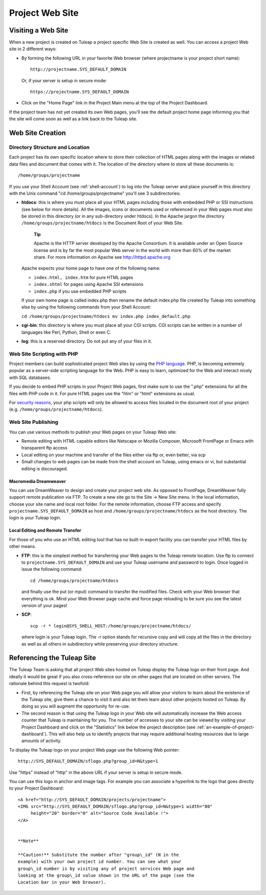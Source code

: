 
.. |SYSPRODUCTNAME| replace:: Tuleap

.. _project-web-site:

Project Web Site
================

Visiting a Web Site
--------------------

When a new project is created on |SYSPRODUCTNAME| a project specific
Web Site is created as well. You can access a project Web site in 2
different ways:

-  By forming the following URL in your favorite Web browser (where
   projectname is your project short name):

   ::

       http://projectname.SYS_DEFAULT_DOMAIN
                 

   Or, if your server is setup in secure mode:

   ::

       https://projectname.SYS_DEFAULT_DOMAIN
                 

-  Click on the "Home Page" link in the Project Main menu at the top of
   the Project Dashboard.

If the project team has not yet created its own Web pages, you'll see
the default project home page informing you that the site will come soon
as well as a link back to the |SYSPRODUCTNAME| site.

Web Site Creation
------------------

Directory Structure and Location
`````````````````````````````````

Each project has its own specific location where to store their
collection of HTML pages along with the images or related data files and
document that comes with it. The location of the directory where to
store all these documents is:

::

    /home/groups/projectname

If you use your Shell Account (see :ref:`shell-account`) to log into the |SYSPRODUCTNAME|
server and place yourself in this directory with the Unix command "cd
/home/groups/projectname" you'll see 3 subdirectories:

-  **htdocs**: this is where you must place all your HTML pages
   including those with embedded PHP or SSI instructions (see below for
   more details). All the images, icons or documents used or referenced
   in your Web pages must also be stored in this directory (or in any
   sub-directory under htdocs). In the Apache jargon the directory
   ``/home/groups/projectname/htdocs`` is the Document Root of your Web
   Site.

       **Tip**

       Apache is the HTTP server developed by the Apache Consortium. It
       is available under an Open Source license and is by far the most
       popular Web server in the world with more than 60% of the market
       share. For more information on Apache see
       `http://httpd.apache.org <http://www.apache.org>`__

   Apache expects your home page to have one of the following name:

   -  ``index.html, index.htm`` for pure HTML pages

   -  ``index.shtml`` for pages using Apache SSI extensions

   -  ``index.php`` if you use embedded PHP scripts

   If your own home page is called index.php then rename the default
   index.php file created by |SYSPRODUCTNAME| into something else by
   using the following commands from your Shell Account:

   ``cd /home/groups/projectname/htdocs mv index.php index_default.php``

-  **cgi-bin**: this directory is where you must place all your CGI
   scripts. CGI scripts can be written in a number of languages like
   Perl, Python, Shell or even C.

-  **log**: this is a reserved directory. Do not put any of your files
   in it.

Web Site Scripting with PHP
````````````````````````````

Project members can build sophisticated project Web sites by using the
`PHP language <http://www.php.net>`__. PHP, is becoming extremely
popular as a server-side scripting language for the Web. PHP is easy to
learn, optimized for the Web and interact nicely with SQL databases.

If you decide to embed PHP scripts in your Project Web pages, first make
sure to use the ".php" extensions for all the files with PHP code in it.
For pure HTML pages use the "htm" or "html" extensions as usual.

For `security reasons <http://www.php.net/manual/en/security.php>`__,
your php scripts will only be allowed to access files located in the
document root of your project (e.g.
``/home/groups/projectname/htdocs``).

Web Site Publishing
````````````````````

You can use various methods to publish your Web pages on your
|SYSPRODUCTNAME| Web site:

-  Remote editing with HTML capable editors like Netscape or Mozilla
   Composer, Microsoft FrontPage or Emacs with transparent ftp access

-  Local editing on your machine and transfer of the files either via
   ftp or, even better, via scp

-  Small changes to web pages can be made from the shell account on
   |SYSPRODUCTNAME|, using emacs or vi, but substantial editing is
   discouraged.

Macromedia Dreamweaver
~~~~~~~~~~~~~~~~~~~~~~

You can use DreamWeaver to design and create your project web site. As
opposed to FrontPage, DreamWeaver fully support remote publication via
FTP. To create a new site go to the Site -> New Site menu. In the local
information, choose your site name and local root folder. For the remote
information, choose FTP access and specify
``projectname.SYS_DEFAULT_DOMAIN`` as host and
``/home/groups/projectname/htdocs`` as the host directory. The login is
your |SYSPRODUCTNAME| login.

Local Editing and Remote Transfer
~~~~~~~~~~~~~~~~~~~~~~~~~~~~~~~~~

For those of you who use an HTML editing tool that has no built-in
export facility you can transfer your HTML files by other means.

-  **FTP**: this is the simplest method for transferring your Web pages
   to the |SYSPRODUCTNAME| remote location. Use ftp to connect to
   ``projectname.SYS_DEFAULT_DOMAIN`` and use your |SYSPRODUCTNAME|
   username and password to login. Once logged in issue the following
   command:

   ::

       cd /home/groups/projectname/htdocs

   and finally use the put (or mput) command to transfer the modified
   files. Check with your Web browser that everything is ok. Mind your
   Web Browser page cache and force page reloading to be sure you see
   the latest version of your pages!

-  **SCP**:

   ::

       scp -r * login@SYS_SHELL_HOST:/home/groups/projectname/htdocs/

   where login is your |SYSPRODUCTNAME| login. The -r option stands
   for recursive copy and will copy all the files in the directory as
   well as all others in subdirectory while preserving your directory
   structure.

Referencing the |SYSPRODUCTNAME| Site
--------------------------------------

The |SYSPRODUCTNAME| Team is asking that all project Web sites hosted
on |SYSPRODUCTNAME| display the |SYSPRODUCTNAME| logo on their front
page. And ideally it would be great if you also cross-reference our site
on other pages that are located on other servers. The rationale behind
this request is twofold:

-  First, by referencing the |SYSPRODUCTNAME| site on your Web page
   you will allow your visitors to learn about the existence of the
   |SYSPRODUCTNAME| site, give them a chance to visit it and also let
   them learn about other projects hosted on |SYSPRODUCTNAME|. By
   doing so you will augment the opportunity for re-use.

-  The second reason is that using the |SYSPRODUCTNAME| logo in your
   Web site will automatically increase the Web access counter that
   |SYSPRODUCTNAME| is maintaining for you. The number of accesses to
   your site can be viewed by visiting your Project Dashboard and click
   on the "Statistics" link below the project description (see :ref:`an-example-of-project-dashboard`). This
   will also help us to identify projects that may require additional
   hosting resources due to large amounts of activity.

To display the |SYSPRODUCTNAME| logo on your project Web page use the
following Web pointer:

::

    http://SYS_DEFAULT_DOMAIN/sflogo.php?group_id=N&type=1
          

Use "https" instead of "http" in the above URL if your server is setup
in secure mode.

You can use this logo in anchor and image tags. For example you can
associate a hyperlink to the logo that goes directly to your Project
Dashboard:

::

    <A href="http://SYS_DEFAULT_DOMAIN/projects/projectname">
    <IMG src="http://SYS_DEFAULT_DOMAIN/sflogo.php?group_id=N&type=1 width="80"
         height="20" border="0" alt="Source Code Available !">
    </A>
            

    **Note**

    **Caution!** Substitute the number after "group\_id" (N in the
    example) with your own project id number. You can see what your
    group\_id number is by visiting any of project services Web page and
    looking at the group\_id value shown in the URL of the page (see the
    Location bar in your Web browser).
